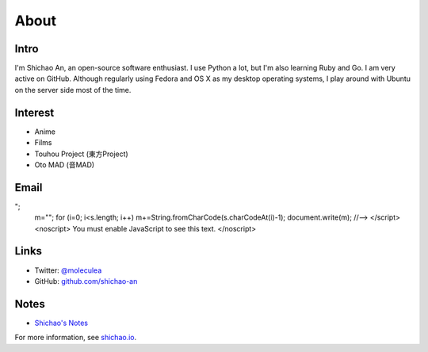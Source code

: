 About
=====

Intro
-----

I'm Shichao An, an open-source software enthusiast. I use Python a lot, but I'm also learning Ruby and Go. I am very active on GitHub. Although regularly using Fedora and OS X as my desktop operating systems, I play around with Ubuntu on the server side most of the time.

Interest
--------

* Anime
* Films
* Touhou Project (東方Project)
* Oto MAD (音MAD)

Email
-----

.. raw:: html

    <script type="text/javascript">
    <!--
    var s="=b!isfg>#nbjmup;tijdibp/boAozv/fev#?tijdibp/boAozv/fev=0b?";
    m=""; for (i=0; i<s.length; i++) m+=String.fromCharCode(s.charCodeAt(i)-1); document.write(m);
    //-->
    </script>
    <noscript>
    You must enable JavaScript to see this text.
    </noscript>

Links
-----

* Twitter: `@moleculea <https://twitter.com/moleculea>`_
* GitHub: `github.com/shichao-an <https://github.com/shichao-an>`_

Notes
-----

* `Shichao's Notes <https://notes.shichao.io>`_

For more information, see `shichao.io <https://shichao.io/>`_.

.. comments::
